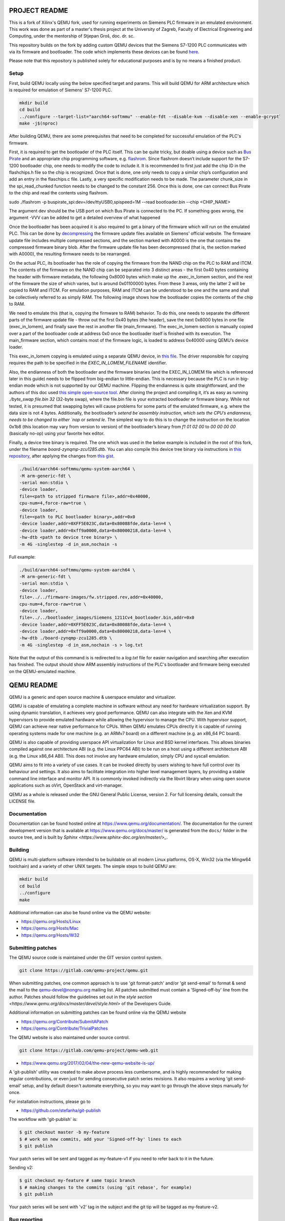 ===========
PROJECT README
===========

This is a fork of Xilinx's QEMU fork, used for running experiments on
Siemens PLC firmware in an emulated environment. This work was done as part
of a master's thesis project at the University of Zagreb, Faculty of Electrical Engineering and Computing,
under the mentorship of Stjepan Groš, doc. dr. sc.

This repository builds on the fork by adding custom QEMU devices that the Siemens S7-1200 PLC communicates
with via its firmware and bootloader. The code which implements these devices can be found `here <https://github.com/Xilinx/qemu/compare/master...apantina:qemu:master>`_.


Please note that this repository is published solely for educational purposes and is by no means a finished
product.

Setup
============

First, build QEMU locally using the below specified target and params.
This will build QEMU for ARM architecture which is required for
emulation of Siemens' S7-1200 PLC.

.. code-block::

  mkdir build
  cd build
  ../configure --target-list="aarch64-softmmu" --enable-fdt --disable-kvm --disable-xen --enable-gcrypt֒
  make -j$(nproc)


After building QEMU, there are some prerequisites that need to be completed for successful emulation
of the PLC's firmware.

First, it is required to get the bootloader of the PLC itself. This can be quite tricky, but doable using a
device such as `Bus Pirate <http://dangerousprototypes.com/docs/Bus_Pirate>`_ and an appropriate chip programming software, e.g. `flashrom <https://www.flashrom.org/Bus_Pirate>`_. Since flashrom doesn’t include support for the S7-1200 bootloader chip, one needs to modify the code to include it. It is recommended to first just add the chip ID in the flashchips.h file so the chip is recognized. Once that is done, one only needs to copy a similar chip’s configuration and add an entry in the flaschips.c file. Lastly, a very specific modification needs to be made. The parameter chunk_size in the spi_read_chunked function needs to be changed to the constant 256. Once this is done, one can connect Bus Pirate to the chip and read the contents using flashrom. 

.. code-block::

sudo ./flashrom -p buspirate_spi:dev=/dev/ttyUSB0,spispeed=1M --read bootloader.bin --chip <CHIP_NAME>

The argument dev should be the USB port on which Bus Pirate is connected to the PC. If something goes wrong, the argument -VVV can be added to get a detailed overview of what happened

Once the bootloader has been acquired it is also required to get a binary of the firmware which will run on the
emulated PLC. This can be done by `decompressing <https://gitlab.com/lgrguric/siemens_lzp3>`_ the firmware update files available on Siemens' official website. The firmware update file includes multiple compressed sections, and the section marked with A0000 is the one that contains the compressed firmware binary blob. 
After the firmware update file has been decompressed (that is, the section marked with A0000), the resulting firmware needs to be rearranged. 

On the actual PLC, its bootloader has the role of copying the firmware from the NAND chip on the PLC to RAM and ITCM.  The contents of the firmware on the NAND chip can be separated into 3 distinct areas - the first 0x40 bytes containing the header with firmware metadata, the following 0x8000 bytes which make up the .exec_in_lomem section, and the rest of the firmware the size of which varies, but is around 0x01100000 bytes. From these 3 areas, only the latter 2 will be copied to RAM and ITCM. For emulation purposes, RAM and ITCM can be understood to be one and the same and shall be collectively referred to as simply RAM. The following image shows how the bootloader copies the contents of the chip to RAM.


.. image:: memory_layout.jpeg
   :width: 801
   :height: 787
   :alt: Memory layout diagram
    
We need to emulate this (that is, copying the firmware to RAM) behavior. To do this, one needs to separate the different parts of the firmware update file - throw out the first 0x40 bytes (the header), save the next 0x8000 bytes in one file (exec_in_lomem), and finally save the rest in another file (main_firmware). The exec_in_lomem section is manually copied over a part of the bootloader code at address 0x0 once the bootloader itself is finished with its execution. The main_firmware section, which contains most of the firmware logic, is loaded to address 0x40000 using QEMU’s device loader.

This exec_in_lomem copying is emulated using a separate QEMU device, in `this file <https://github.com/apantina/qemu/blob/master/hw/misc/plc_80280000.c>`_.
The driver responsible for copying requires the path to be specified in the `EXEC_IN_LOMEM_FILENAME` identifier.

Also, the endianness of both the bootloader and the firmware binaries (and the EXEC_IN_LOMEM file which is referenced later in this guide) needs to be flipped from big-endian to little-endian. This is necessary because the PLC is run in big-endian mode which is not supported by our QEMU machine. 
Flipping the endianness is quite straightforward, and the authors of this doc used `this simple open-source tool <https://github.com/rgrahamh/byte-swapper>`_.
After cloning the project and compiling it, it’s as easy as running `./byte_swap file.bin 32` (32-byte swap), where the file.bin file is your extracted bootloader or firmware binary. While not tested, it is presumed that swapping bytes will cause problems for some parts of the emulated firmware, e.g. where the data size is not 4 bytes.
Additionally, the bootloader’s `setend be`assembly instruction, which sets the CPU’s endianness, needs to be changed to either `nop` or `setend le`. The simplest way to do this is to change the instruction on the location 0x1b8 (this location may vary from version to version) of the bootloader’s binary from `f1 01 02 00` to `00 00 00 00` (basically no-op) using your favorite hex editor. 

Finally, a device tree binary is required. The one which was used in the below example is included in the root of this fork,
under the filename `board-zynqmp-zcu1285.dtb`. You can also compile this device tree binary
via instructions in `this repository <https://github.com/Xilinx/qemu-devicetrees>`_, after applying the changes from
`this gist <https://gist.github.com/apantina/38d22d43e35c2abaa69651435a6d63d6>`_.

.. code-block::


  ./build/aarch64-softmmu/qemu-system-aarch64 \
  -M arm-generic-fdt \
  -serial mon:stdio \
  -device loader,
  file=<path to stripped firmware file>,addr=0x40000,
  cpu-num=4,force-raw=true \
  -device loader,
  file=<path to PLC bootloader binary>,addr=0x0
  -device loader,addr=0XFF5E023C,data=0x80088fde,data-len=4 \
  -device loader,addr=0xff9a0000,data=0x80000218,data-len=4 \
  -hw-dtb <path to device tree binary> \
  -m 4G -singlestep -d in_asm,nochain -s


Full example:

.. code-block::


  ./build/aarch64-softmmu/qemu-system-aarch64 \
  -M arm-generic-fdt \
  -serial mon:stdio \
  -device loader,
  file=../../firmware-images/fw.stripped.rev,addr=0x40000,
  cpu-num=4,force-raw=true \
  -device loader,
  file=../../bootloader_images/Siemens_1211Cv4_bootloader.bin,addr=0x0
  -device loader,addr=0XFF5E023C,data=0x80088fde,data-len=4 \
  -device loader,addr=0xff9a0000,data=0x80000218,data-len=4 \
  -hw-dtb ./board-zynqmp-zcu1285.dtb \
  -m 4G -singlestep -d in_asm,nochain -s > log.txt

Note that the output of this command is is redirected to a `log.txt` file for easier navigation and searching
after execution has finished. The output should show ARM assembly instructions of the PLC's bootloader and firmware
being executed on the QEMU-emulated machine.






===========
QEMU README
===========

QEMU is a generic and open source machine & userspace emulator and
virtualizer.

QEMU is capable of emulating a complete machine in software without any
need for hardware virtualization support. By using dynamic translation,
it achieves very good performance. QEMU can also integrate with the Xen
and KVM hypervisors to provide emulated hardware while allowing the
hypervisor to manage the CPU. With hypervisor support, QEMU can achieve
near native performance for CPUs. When QEMU emulates CPUs directly it is
capable of running operating systems made for one machine (e.g. an ARMv7
board) on a different machine (e.g. an x86_64 PC board).

QEMU is also capable of providing userspace API virtualization for Linux
and BSD kernel interfaces. This allows binaries compiled against one
architecture ABI (e.g. the Linux PPC64 ABI) to be run on a host using a
different architecture ABI (e.g. the Linux x86_64 ABI). This does not
involve any hardware emulation, simply CPU and syscall emulation.

QEMU aims to fit into a variety of use cases. It can be invoked directly
by users wishing to have full control over its behaviour and settings.
It also aims to facilitate integration into higher level management
layers, by providing a stable command line interface and monitor API.
It is commonly invoked indirectly via the libvirt library when using
open source applications such as oVirt, OpenStack and virt-manager.

QEMU as a whole is released under the GNU General Public License,
version 2. For full licensing details, consult the LICENSE file.


Documentation
=============

Documentation can be found hosted online at
`<https://www.qemu.org/documentation/>`_. The documentation for the
current development version that is available at
`<https://www.qemu.org/docs/master/>`_ is generated from the ``docs/``
folder in the source tree, and is built by `Sphinx
<https://www.sphinx-doc.org/en/master/>_`.


Building
========

QEMU is multi-platform software intended to be buildable on all modern
Linux platforms, OS-X, Win32 (via the Mingw64 toolchain) and a variety
of other UNIX targets. The simple steps to build QEMU are:


.. code-block:: shell

  mkdir build
  cd build
  ../configure
  make

Additional information can also be found online via the QEMU website:

* `<https://qemu.org/Hosts/Linux>`_
* `<https://qemu.org/Hosts/Mac>`_
* `<https://qemu.org/Hosts/W32>`_


Submitting patches
==================

The QEMU source code is maintained under the GIT version control system.

.. code-block:: shell

   git clone https://gitlab.com/qemu-project/qemu.git

When submitting patches, one common approach is to use 'git
format-patch' and/or 'git send-email' to format & send the mail to the
qemu-devel@nongnu.org mailing list. All patches submitted must contain
a 'Signed-off-by' line from the author. Patches should follow the
guidelines set out in the `style section
<https://www.qemu.org/docs/master/devel/style.html>` of
the Developers Guide.

Additional information on submitting patches can be found online via
the QEMU website

* `<https://qemu.org/Contribute/SubmitAPatch>`_
* `<https://qemu.org/Contribute/TrivialPatches>`_

The QEMU website is also maintained under source control.

.. code-block:: shell

  git clone https://gitlab.com/qemu-project/qemu-web.git

* `<https://www.qemu.org/2017/02/04/the-new-qemu-website-is-up/>`_

A 'git-publish' utility was created to make above process less
cumbersome, and is highly recommended for making regular contributions,
or even just for sending consecutive patch series revisions. It also
requires a working 'git send-email' setup, and by default doesn't
automate everything, so you may want to go through the above steps
manually for once.

For installation instructions, please go to

*  `<https://github.com/stefanha/git-publish>`_

The workflow with 'git-publish' is:

.. code-block:: shell

  $ git checkout master -b my-feature
  $ # work on new commits, add your 'Signed-off-by' lines to each
  $ git publish

Your patch series will be sent and tagged as my-feature-v1 if you need to refer
back to it in the future.

Sending v2:

.. code-block:: shell

  $ git checkout my-feature # same topic branch
  $ # making changes to the commits (using 'git rebase', for example)
  $ git publish

Your patch series will be sent with 'v2' tag in the subject and the git tip
will be tagged as my-feature-v2.

Bug reporting
=============

The QEMU project uses GitLab issues to track bugs. Bugs
found when running code built from QEMU git or upstream released sources
should be reported via:

* `<https://gitlab.com/qemu-project/qemu/-/issues>`_

If using QEMU via an operating system vendor pre-built binary package, it
is preferable to report bugs to the vendor's own bug tracker first. If
the bug is also known to affect latest upstream code, it can also be
reported via GitLab.

For additional information on bug reporting consult:

* `<https://qemu.org/Contribute/ReportABug>`_


ChangeLog
=========

For version history and release notes, please visit
`<https://wiki.qemu.org/ChangeLog/>`_ or look at the git history for
more detailed information.


Contact
=======

The QEMU community can be contacted in a number of ways, with the two
main methods being email and IRC

* `<mailto:qemu-devel@nongnu.org>`_
* `<https://lists.nongnu.org/mailman/listinfo/qemu-devel>`_
* #qemu on irc.oftc.net

Information on additional methods of contacting the community can be
found online via the QEMU website:

* `<https://qemu.org/Contribute/StartHere>`_
